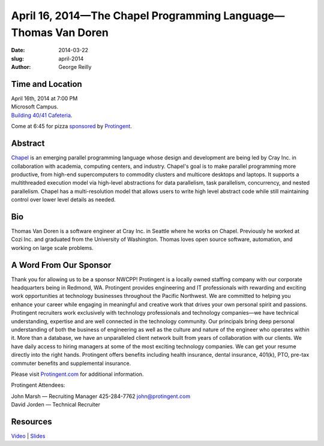 April 16, 2014—The Chapel Programming Language—Thomas Van Doren
###################################################################

:date: 2014-03-22
:slug: april-2014
:author: George Reilly


Time and Location
~~~~~~~~~~~~~~~~~

| April 16th, 2014 at 7:00 PM
| Microsoft Campus.
| `Building 40/41 Cafeteria <http://www.bing.com/maps/?v=2&where1=Microsoft+Building+40>`_.

Come at 6:45 for pizza
`sponsored <|filename|/about/sponsors-howto.rst>`_ by
`Protingent <http://www.protingent.com/>`_.


Abstract
~~~~~~~~

`Chapel <http://chapel.cray.com/>`_
is an emerging parallel programming language
whose design and development are being led by Cray Inc.
in collaboration with academia, computing centers, and industry.
Chapel's goal is to make parallel programming more productive,
from high-end supercomputers to commodity clusters
and multicore desktops and laptops.
It supports a multithreaded execution model
via high-level abstractions for data parallelism, task parallelism,
concurrency, and nested parallelism.
Chapel has a multi-resolution model that allows users
to write high level abstract code
while still maintaining control over lower level details as needed.


Bio
~~~

Thomas Van Doren is a software engineer at Cray Inc. in Seattle
where he works on Chapel.
Previously he worked at Cozi Inc.
and graduated from the University of Washington.
Thomas loves open source software, automation, and working on large scale problems.


A Word From Our Sponsor
~~~~~~~~~~~~~~~~~~~~~~~

Thank you for allowing us to be a sponsor NWCPP!
Protingent is a locally owned staffing company
with our corporate headquarters being in Redmond, WA.
Protingent provides engineering and IT professionals
with rewarding and exciting work opportunities at technology businesses
throughout the Pacific Northwest.
We are committed to helping you enhance your career
while engaging in meaningful and creative work
that drives your own personal spirit and passions.
Protingent recruiters work exclusively
with technology professionals and technology companies—\
we have technical understanding, expertise
and are well connected in the technology community.
Our principals bring deep personal understanding
of both the business of engineering
as well as the culture and nature of the engineer who operates within it.
More than a database, we have an unparalleled client network
built from years of collaboration with our clients.
We have daily access to hiring managers
at some of the most exciting technology companies.
We can get your resume directly into the right hands.
Protingent offers benefits
including health insurance, dental insurance, 401(k),
PTO, pre-tax commuter benefits and supplemental insurance.

Please visit `Protingent.com <http://www.protingent.com>`_
for additional information. 

Protingent Attendees:

| John Marsh — Recruiting Manager 425-284-7762 john@protingent.com
| David Jorden — Technical Recruiter


Resources
~~~~~~~~~

`Video <http://youtu.be/lo3a_b34zX0>`_ |
`Slides </talks/2014/ChapelForNWCPPUsersGroup.pdf>`_
